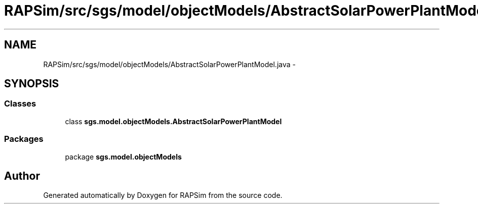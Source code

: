 .TH "RAPSim/src/sgs/model/objectModels/AbstractSolarPowerPlantModel.java" 3 "Wed Oct 28 2015" "Version 0.92" "RAPSim" \" -*- nroff -*-
.ad l
.nh
.SH NAME
RAPSim/src/sgs/model/objectModels/AbstractSolarPowerPlantModel.java \- 
.SH SYNOPSIS
.br
.PP
.SS "Classes"

.in +1c
.ti -1c
.RI "class \fBsgs\&.model\&.objectModels\&.AbstractSolarPowerPlantModel\fP"
.br
.in -1c
.SS "Packages"

.in +1c
.ti -1c
.RI "package \fBsgs\&.model\&.objectModels\fP"
.br
.in -1c
.SH "Author"
.PP 
Generated automatically by Doxygen for RAPSim from the source code\&.
